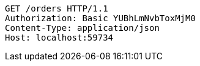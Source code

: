 [source,http,options="nowrap"]
----
GET /orders HTTP/1.1
Authorization: Basic YUBhLmNvbToxMjM0
Content-Type: application/json
Host: localhost:59734

----